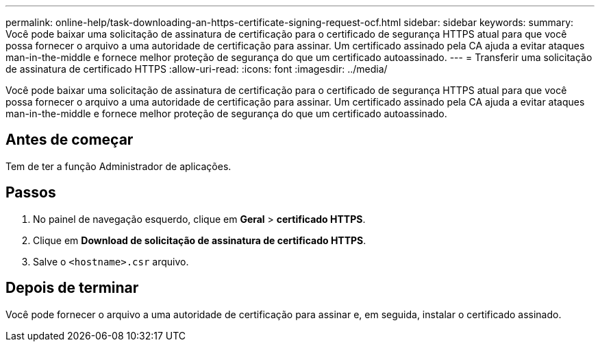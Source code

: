 ---
permalink: online-help/task-downloading-an-https-certificate-signing-request-ocf.html 
sidebar: sidebar 
keywords:  
summary: Você pode baixar uma solicitação de assinatura de certificação para o certificado de segurança HTTPS atual para que você possa fornecer o arquivo a uma autoridade de certificação para assinar. Um certificado assinado pela CA ajuda a evitar ataques man-in-the-middle e fornece melhor proteção de segurança do que um certificado autoassinado. 
---
= Transferir uma solicitação de assinatura de certificado HTTPS
:allow-uri-read: 
:icons: font
:imagesdir: ../media/


[role="lead"]
Você pode baixar uma solicitação de assinatura de certificação para o certificado de segurança HTTPS atual para que você possa fornecer o arquivo a uma autoridade de certificação para assinar. Um certificado assinado pela CA ajuda a evitar ataques man-in-the-middle e fornece melhor proteção de segurança do que um certificado autoassinado.



== Antes de começar

Tem de ter a função Administrador de aplicações.



== Passos

. No painel de navegação esquerdo, clique em *Geral* > *certificado HTTPS*.
. Clique em *Download de solicitação de assinatura de certificado HTTPS*.
. Salve o `<hostname>.csr` arquivo.




== Depois de terminar

Você pode fornecer o arquivo a uma autoridade de certificação para assinar e, em seguida, instalar o certificado assinado.
